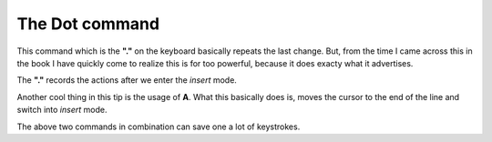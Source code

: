 The Dot command
****************

This command which is the **"."** on the keyboard basically repeats the last change.
But, from the time I came across this in the book I have quickly come to realize
this is for too powerful, because it does exacty what it advertises.

The **"."** records the actions after we enter the *insert* mode.

Another cool thing in this tip is the usage of **A**. What this basically does is,
moves the cursor to the end of the line and switch into *insert* mode.

The above two commands in combination can save one a lot of keystrokes.
